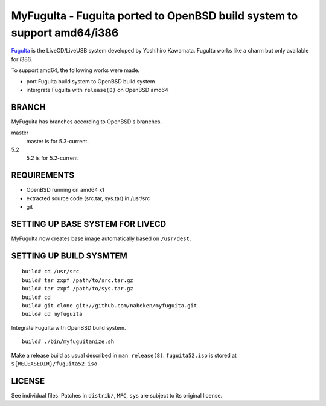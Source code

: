 MyFuguIta - Fuguita ported to OpenBSD build system to support amd64/i386
========================================================================

.. _`FuguIta`: http://kaw.ath.cx/openbsd/index.php?FuguIta

`FuguIta`_ is the LiveCD/LiveUSB system developed by Yoshihiro Kawamata.
FuguIta works like a charm but only available for i386.

To support amd64, the following works were made.

- port FuguIta build system to OpenBSD build system
- intergrate FuguIta with ``release(8)`` on OpenBSD amd64

BRANCH
------

MyFuguita has branches according to OpenBSD's branches.

master
	master is for 5.3-current.
5.2
	5.2 is for 5.2-current

REQUIREMENTS
------------

- OpenBSD running on amd64 x1
- extracted source code (src.tar, sys.tar) in /usr/src
- git

SETTING UP BASE SYSTEM FOR LIVECD
---------------------------------

MyFuguIta now creates base image automatically based on ``/usr/dest``.

SETTING UP BUILD SYSMTEM
------------------------

::

    build# cd /usr/src
    build# tar zxpf /path/to/src.tar.gz
    build# tar zxpf /path/to/sys.tar.gz
    build# cd
    build# git clone git://github.com/nabeken/myfuguita.git
    build# cd myfuguita

Integrate FuguIta with OpenBSD build system. ::

    build# ./bin/myfuguitanize.sh

Make a release build as usual described in ``man release(8)``.
``fuguita52.iso`` is stored at ``${RELEASEDIR}/fuguita52.iso``

LICENSE
-------

See individual files. Patches in ``distrib/``, ``MFC``, ``sys`` are subject to its original license.
